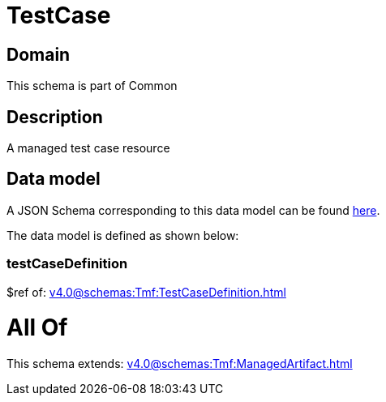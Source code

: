 = TestCase

[#domain]
== Domain

This schema is part of Common

[#description]
== Description

A managed test case resource


[#data_model]
== Data model

A JSON Schema corresponding to this data model can be found https://tmforum.org[here].

The data model is defined as shown below:


=== testCaseDefinition
$ref of: xref:v4.0@schemas:Tmf:TestCaseDefinition.adoc[]


= All Of 
This schema extends: xref:v4.0@schemas:Tmf:ManagedArtifact.adoc[]
